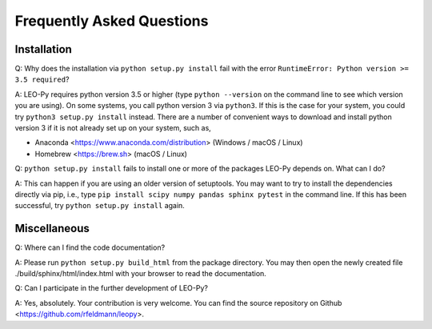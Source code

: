 Frequently Asked Questions
**************************

Installation
------------

Q: Why does the installation via ``python setup.py install`` fail with the error
``RuntimeError: Python version >= 3.5 required``?

A: LEO-Py requires python version 3.5 or higher (type ``python --version`` on
the command line to see which version you are using). On some systems, you call
python version 3 via ``python3``. If this is the case for your system, you
could try ``python3 setup.py install`` instead. There are a number of
convenient ways to download and install python version 3 if it is not already
set up on your system, such as,

- Anaconda <https://www.anaconda.com/distribution> (Windows / macOS / Linux)
- Homebrew <https://brew.sh> (macOS / Linux)

Q: ``python setup.py install`` fails to install one or more of the packages
LEO-Py depends on. What can I do?

A: This can happen if you are using an older version of setuptools. You may
want to try to install the dependencies directly via pip, i.e.,
type ``pip install scipy numpy pandas sphinx pytest`` in the command line. If
this has been successful, try ``python setup.py install`` again.

Miscellaneous
-------------

Q: Where can I find the code documentation?

A: Please run ``python setup.py build_html`` from the package directory. You
may then open the newly created file ./build/sphinx/html/index.html with your
browser to read the documentation.

Q: Can I participate in the further development of LEO-Py?

A: Yes, absolutely. Your contribution is very welcome. You can find the source
repository on Github <https://github.com/rfeldmann/leopy>.
